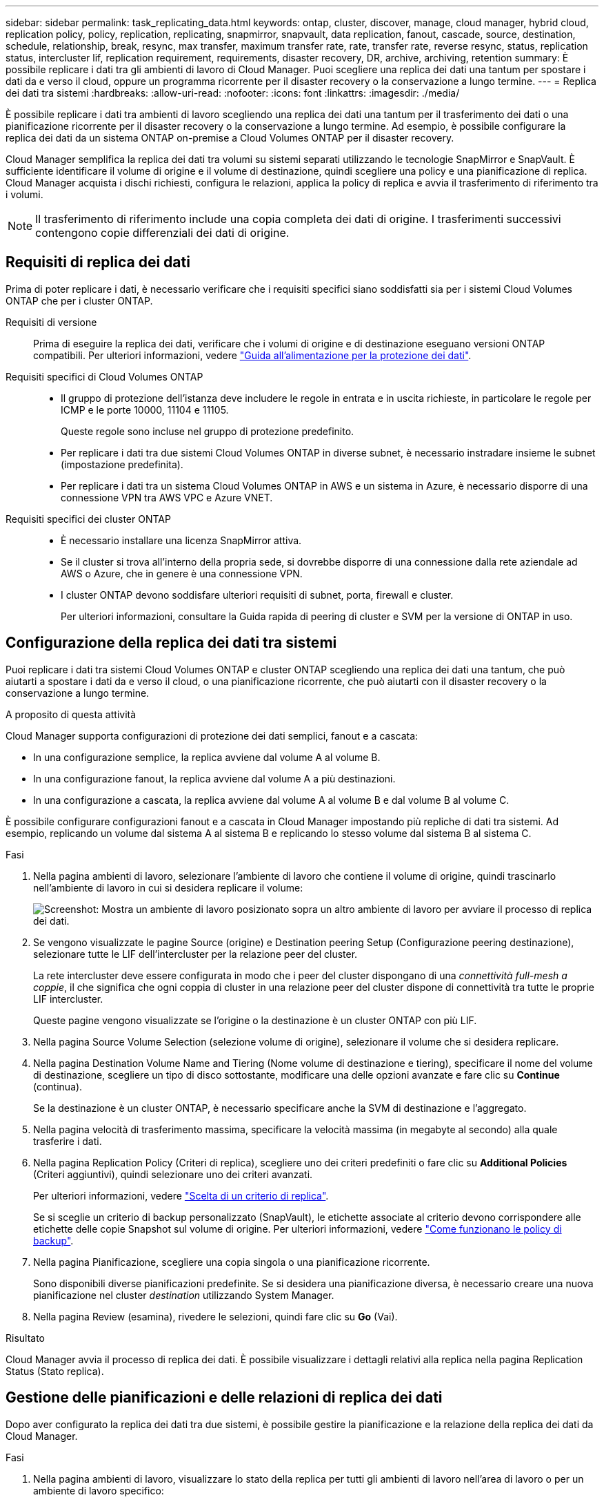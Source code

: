 ---
sidebar: sidebar 
permalink: task_replicating_data.html 
keywords: ontap, cluster, discover, manage, cloud manager, hybrid cloud, replication policy, policy, replication, replicating, snapmirror, snapvault, data replication, fanout, cascade, source, destination, schedule, relationship, break, resync, max transfer, maximum transfer rate, rate, transfer rate, reverse resync, status, replication status, intercluster lif, replication requirement, requirements, disaster recovery, DR, archive, archiving, retention 
summary: È possibile replicare i dati tra gli ambienti di lavoro di Cloud Manager. Puoi scegliere una replica dei dati una tantum per spostare i dati da e verso il cloud, oppure un programma ricorrente per il disaster recovery o la conservazione a lungo termine. 
---
= Replica dei dati tra sistemi
:hardbreaks:
:allow-uri-read: 
:nofooter: 
:icons: font
:linkattrs: 
:imagesdir: ./media/


[role="lead"]
È possibile replicare i dati tra ambienti di lavoro scegliendo una replica dei dati una tantum per il trasferimento dei dati o una pianificazione ricorrente per il disaster recovery o la conservazione a lungo termine. Ad esempio, è possibile configurare la replica dei dati da un sistema ONTAP on-premise a Cloud Volumes ONTAP per il disaster recovery.

Cloud Manager semplifica la replica dei dati tra volumi su sistemi separati utilizzando le tecnologie SnapMirror e SnapVault. È sufficiente identificare il volume di origine e il volume di destinazione, quindi scegliere una policy e una pianificazione di replica. Cloud Manager acquista i dischi richiesti, configura le relazioni, applica la policy di replica e avvia il trasferimento di riferimento tra i volumi.


NOTE: Il trasferimento di riferimento include una copia completa dei dati di origine. I trasferimenti successivi contengono copie differenziali dei dati di origine.



== Requisiti di replica dei dati

Prima di poter replicare i dati, è necessario verificare che i requisiti specifici siano soddisfatti sia per i sistemi Cloud Volumes ONTAP che per i cluster ONTAP.

Requisiti di versione:: Prima di eseguire la replica dei dati, verificare che i volumi di origine e di destinazione eseguano versioni ONTAP compatibili. Per ulteriori informazioni, vedere http://docs.netapp.com/ontap-9/topic/com.netapp.doc.pow-dap/home.html["Guida all'alimentazione per la protezione dei dati"^].
Requisiti specifici di Cloud Volumes ONTAP::
+
--
* Il gruppo di protezione dell'istanza deve includere le regole in entrata e in uscita richieste, in particolare le regole per ICMP e le porte 10000, 11104 e 11105.
+
Queste regole sono incluse nel gruppo di protezione predefinito.

* Per replicare i dati tra due sistemi Cloud Volumes ONTAP in diverse subnet, è necessario instradare insieme le subnet (impostazione predefinita).
* Per replicare i dati tra un sistema Cloud Volumes ONTAP in AWS e un sistema in Azure, è necessario disporre di una connessione VPN tra AWS VPC e Azure VNET.


--
Requisiti specifici dei cluster ONTAP::
+
--
* È necessario installare una licenza SnapMirror attiva.
* Se il cluster si trova all'interno della propria sede, si dovrebbe disporre di una connessione dalla rete aziendale ad AWS o Azure, che in genere è una connessione VPN.
* I cluster ONTAP devono soddisfare ulteriori requisiti di subnet, porta, firewall e cluster.
+
Per ulteriori informazioni, consultare la Guida rapida di peering di cluster e SVM per la versione di ONTAP in uso.



--




== Configurazione della replica dei dati tra sistemi

Puoi replicare i dati tra sistemi Cloud Volumes ONTAP e cluster ONTAP scegliendo una replica dei dati una tantum, che può aiutarti a spostare i dati da e verso il cloud, o una pianificazione ricorrente, che può aiutarti con il disaster recovery o la conservazione a lungo termine.

.A proposito di questa attività
Cloud Manager supporta configurazioni di protezione dei dati semplici, fanout e a cascata:

* In una configurazione semplice, la replica avviene dal volume A al volume B.
* In una configurazione fanout, la replica avviene dal volume A a più destinazioni.
* In una configurazione a cascata, la replica avviene dal volume A al volume B e dal volume B al volume C.


È possibile configurare configurazioni fanout e a cascata in Cloud Manager impostando più repliche di dati tra sistemi. Ad esempio, replicando un volume dal sistema A al sistema B e replicando lo stesso volume dal sistema B al sistema C.

.Fasi
. Nella pagina ambienti di lavoro, selezionare l'ambiente di lavoro che contiene il volume di origine, quindi trascinarlo nell'ambiente di lavoro in cui si desidera replicare il volume:
+
image:screenshot_drag_and_drop.gif["Screenshot: Mostra un ambiente di lavoro posizionato sopra un altro ambiente di lavoro per avviare il processo di replica dei dati."]

. Se vengono visualizzate le pagine Source (origine) e Destination peering Setup (Configurazione peering destinazione), selezionare tutte le LIF dell'intercluster per la relazione peer del cluster.
+
La rete intercluster deve essere configurata in modo che i peer del cluster dispongano di una _connettività full-mesh a coppie_, il che significa che ogni coppia di cluster in una relazione peer del cluster dispone di connettività tra tutte le proprie LIF intercluster.

+
Queste pagine vengono visualizzate se l'origine o la destinazione è un cluster ONTAP con più LIF.

. Nella pagina Source Volume Selection (selezione volume di origine), selezionare il volume che si desidera replicare.
. Nella pagina Destination Volume Name and Tiering (Nome volume di destinazione e tiering), specificare il nome del volume di destinazione, scegliere un tipo di disco sottostante, modificare una delle opzioni avanzate e fare clic su *Continue* (continua).
+
Se la destinazione è un cluster ONTAP, è necessario specificare anche la SVM di destinazione e l'aggregato.

. Nella pagina velocità di trasferimento massima, specificare la velocità massima (in megabyte al secondo) alla quale trasferire i dati.
. Nella pagina Replication Policy (Criteri di replica), scegliere uno dei criteri predefiniti o fare clic su *Additional Policies* (Criteri aggiuntivi), quindi selezionare uno dei criteri avanzati.
+
Per ulteriori informazioni, vedere link:task_replicating_data.html#choosing-a-replication-policy["Scelta di un criterio di replica"].

+
Se si sceglie un criterio di backup personalizzato (SnapVault), le etichette associate al criterio devono corrispondere alle etichette delle copie Snapshot sul volume di origine. Per ulteriori informazioni, vedere link:task_replicating_data.html#how-backup-policies-work["Come funzionano le policy di backup"].

. Nella pagina Pianificazione, scegliere una copia singola o una pianificazione ricorrente.
+
Sono disponibili diverse pianificazioni predefinite. Se si desidera una pianificazione diversa, è necessario creare una nuova pianificazione nel cluster _destination_ utilizzando System Manager.

. Nella pagina Review (esamina), rivedere le selezioni, quindi fare clic su *Go* (Vai).


.Risultato
Cloud Manager avvia il processo di replica dei dati. È possibile visualizzare i dettagli relativi alla replica nella pagina Replication Status (Stato replica).



== Gestione delle pianificazioni e delle relazioni di replica dei dati

Dopo aver configurato la replica dei dati tra due sistemi, è possibile gestire la pianificazione e la relazione della replica dei dati da Cloud Manager.

.Fasi
. Nella pagina ambienti di lavoro, visualizzare lo stato della replica per tutti gli ambienti di lavoro nell'area di lavoro o per un ambiente di lavoro specifico:
+
[cols="15,85"]
|===
| Opzione | Azione 


| Tutti gli ambienti di lavoro nello spazio di lavoro  a| 
Nella parte superiore di Cloud Manager, fare clic su *Replication Status* (Stato replica).



| Un ambiente di lavoro specifico  a| 
Aprire l'ambiente di lavoro e fare clic su *Replications* (repliche).

|===
. Esaminare lo stato delle relazioni di replica dei dati per verificare che siano integre.
+

NOTE: Se lo stato di una relazione è inattivo e lo stato di mirroring non è inizializzato, è necessario inizializzare la relazione dal sistema di destinazione per eseguire la replica dei dati in base alla pianificazione definita. È possibile inizializzare la relazione utilizzando System Manager o l'interfaccia della riga di comando (CLI). Questi stati possono essere visualizzati quando il sistema di destinazione non funziona e poi torna in linea.

. Selezionare l'icona del menu accanto al volume di origine, quindi scegliere una delle azioni disponibili.
+
image:screenshot_replication_managing.gif["Schermata: Mostra l'elenco delle azioni disponibili nella pagina Replication Status (Stato replica)."]

+
La seguente tabella descrive le azioni disponibili:

+
[cols="15,85"]
|===
| Azione | Descrizione 


| Rompere | Interrompe la relazione tra i volumi di origine e di destinazione e attiva il volume di destinazione per l'accesso ai dati. Questa opzione viene generalmente utilizzata quando il volume di origine non è in grado di fornire dati a causa di eventi come corruzione dei dati, eliminazione accidentale o stato offline. Per informazioni sulla configurazione di un volume di destinazione per l'accesso ai dati e la riattivazione di un volume di origine, consultare la Guida rapida al disaster recovery di ONTAP 9. 


| Risincronizzare  a| 
Consente di ripristinare una relazione interrotta tra i volumi e di riprendere la replica dei dati in base alla pianificazione definita.


IMPORTANT: Quando si risincronizzano i volumi, i contenuti del volume di destinazione vengono sovrascritti dai contenuti del volume di origine.

Per eseguire una risincronizzazione inversa, che risincronizza i dati dal volume di destinazione al volume di origine, vedere la http://docs.netapp.com/ontap-9/topic/com.netapp.doc.exp-sm-ic-fr/home.html["Guida rapida per il disaster recovery dei volumi di ONTAP 9"^].



| Risincronizzazione inversa | Inverte i ruoli dei volumi di origine e di destinazione. Il contenuto del volume di origine originale viene sovrascritto dal contenuto del volume di destinazione. Questa operazione è utile quando si desidera riattivare un volume di origine che è stato offline. Tutti i dati scritti nel volume di origine tra l'ultima replica dei dati e l'ora in cui il volume di origine è stato disattivato non vengono conservati. 


| Modifica pianificazione | Consente di scegliere una pianificazione diversa per la replica dei dati. 


| Info policy | Mostra il criterio di protezione assegnato alla relazione di replica dei dati. 


| Modifica velocità di trasferimento massima | Consente di modificare la velocità massima (in kilobyte al secondo) alla quale è possibile trasferire i dati. 


| Aggiornare | Avvia un trasferimento incrementale per aggiornare il volume di destinazione. 


| Eliminare | Elimina la relazione di protezione dei dati tra i volumi di origine e di destinazione, il che significa che la replica dei dati non avviene più tra i volumi. Questa azione non attiva il volume di destinazione per l'accesso ai dati. Questa azione elimina anche la relazione peer del cluster e la relazione peer SVM (Storage Virtual Machine), se non sono presenti altre relazioni di protezione dei dati tra i sistemi. 
|===


.Risultato
Dopo aver selezionato un'azione, Cloud Manager aggiorna la relazione o la pianificazione.



== Scelta di un criterio di replica

Quando si imposta la replica dei dati in Cloud Manager, potrebbe essere necessario un aiuto nella scelta di una policy di replica. Un criterio di replica definisce il modo in cui il sistema storage replica i dati da un volume di origine a un volume di destinazione.



=== Quali sono le funzioni delle policy di replica

Il sistema operativo ONTAP crea automaticamente i backup denominati copie Snapshot. Una copia Snapshot è un'immagine di sola lettura di un volume che acquisisce lo stato del file system in un momento specifico.

Quando si replicano i dati tra sistemi, si replicano le copie Snapshot da un volume di origine a un volume di destinazione. Un criterio di replica specifica quali copie Snapshot replicare dal volume di origine al volume di destinazione.


TIP: Le policy di replica sono anche denominate policy di _protezione_, in quanto sono basate sulle tecnologie SnapMirror e SnapVault, che forniscono protezione dal disaster recovery e backup e ripristino disk-to-disk.

La seguente immagine mostra la relazione tra le copie Snapshot e i criteri di replica:

image:diagram_replication_policies.png["Questa illustrazione mostra le copie Snapshot su un volume di origine e una policy di replica che specifica la replica di tutte o specifiche copie Snapshot dal volume di origine al volume di destinazione."]



=== Tipi di policy di replica

Esistono tre tipi di policy di replica:

* Un criterio _Mirror_ replica le nuove copie Snapshot create in un volume di destinazione.
+
È possibile utilizzare queste copie Snapshot per proteggere il volume di origine in preparazione al disaster recovery o alla replica dei dati una tantum. È possibile attivare il volume di destinazione per l'accesso ai dati in qualsiasi momento.

* Un criterio _Backup_ replica copie Snapshot specifiche in un volume di destinazione e le conserva per un periodo di tempo più lungo rispetto al volume di origine.
+
È possibile ripristinare i dati da queste copie Snapshot quando i dati vengono danneggiati o persi e conservarli per la conformità agli standard e altri scopi correlati alla governance.

* Una policy di _Mirror e Backup_ fornisce sia il disaster recovery che la conservazione a lungo termine.
+
Ogni sistema include una policy di backup e mirroring predefinita, che funziona bene per molte situazioni. Se hai bisogno di policy personalizzate, puoi crearle usando System Manager.



Le seguenti immagini mostrano la differenza tra i criteri Mirror e Backup. Un criterio Mirror esegue il mirroring delle copie Snapshot disponibili sul volume di origine.

image:diagram_replication_snapmirror.png["Questa illustrazione mostra le copie Snapshot su un volume di origine e un volume di destinazione Mirror che esegue il mirroring del volume di origine."]

Una policy di backup conserva in genere le copie Snapshot più a lungo di quanto non vengano conservate nel volume di origine:

image:diagram_replication_snapvault.png["Questa illustrazione mostra le copie Snapshot su un volume di origine e un volume di destinazione di backup che include più copie Snapshot, poiché SnapVault conserva le copie Snapshot per una conservazione a lungo termine."]



=== Come funzionano le policy di backup

A differenza dei criteri di mirroring, i criteri di backup (SnapVault) replicano copie Snapshot specifiche in un volume di destinazione. È importante comprendere il funzionamento dei criteri di backup se si desidera utilizzare i propri criteri invece dei criteri predefiniti.



==== Comprensione della relazione tra le etichette delle copie Snapshot e le policy di backup

Una policy Snapshot definisce il modo in cui il sistema crea le copie Snapshot dei volumi. Il criterio specifica quando creare le copie Snapshot, quante copie conservare e come etichettarle. Ad esempio, un sistema potrebbe creare una copia Snapshot ogni giorno alle 12:10, conservare le due copie più recenti ed etichettarle "ogni giorno".

Un criterio di backup include regole che specificano le copie Snapshot etichettate da replicare in un volume di destinazione e il numero di copie da conservare. Le etichette definite in un criterio di backup devono corrispondere a una o più etichette definite in un criterio Snapshot. In caso contrario, il sistema non può replicare alcuna copia Snapshot.

Ad esempio, una policy di backup che include le etichette "giornaliere" e "settimanali" produce la replica delle copie Snapshot che includono solo quelle etichette. Non vengono replicate altre copie Snapshot, come mostrato nell'immagine seguente:

image:diagram_replication_snapvault_policy.png["Questa illustrazione mostra una policy Snapshot, un volume di origine, le copie Snapshot create dalla policy Snapshot e quindi la replica di tali copie Snapshot in un volume di destinazione basato su una policy di backup, che specifica la replica delle copie Snapshot con le etichette \"giornaliere\" e \"settimanali\""]



==== Policy predefinite e policy personalizzate

La policy Snapshot predefinita crea copie Snapshot orarie, giornaliere e settimanali, conservando sei copie Snapshot orarie, due giornaliere e due copie Snapshot settimanali.

È possibile utilizzare facilmente un criterio di backup predefinito con il criterio Snapshot predefinito. Le policy di backup predefinite replicano copie Snapshot giornaliere e settimanali, conservando sette copie Snapshot giornaliere e 52 copie Snapshot settimanali.

Se si creano criteri personalizzati, le etichette definite da tali criteri devono corrispondere. È possibile creare policy personalizzate utilizzando System Manager.
